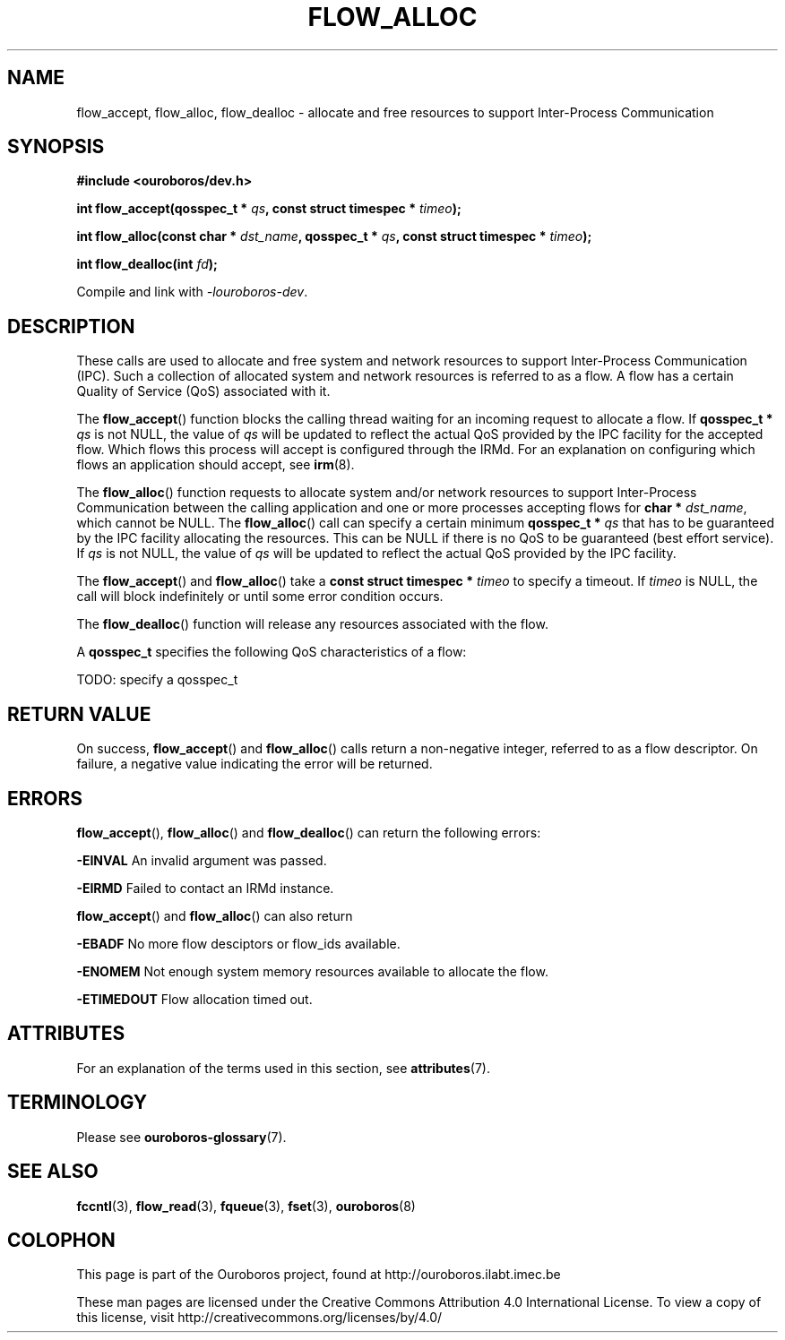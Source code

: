 .\" Ouroboros man pages CC-BY 2017 - 2018
.\" Dimitri Staessens <dimitri.staessens@ugent.be>
.\" Sander Vrijders <sander.vrijders@ugent.be>

.TH FLOW_ALLOC 3 2018-10-05 Ouroboros "Ouroboros Programmer's Manual"

.SH NAME

flow_accept, flow_alloc, flow_dealloc \- allocate and free resources
to support Inter-Process Communication

.SH SYNOPSIS

.B #include <ouroboros/dev.h>

\fBint flow_accept(qosspec_t * \fIqs\fB,
const struct timespec * \fItimeo\fB);

int flow_alloc(const char * \fIdst_name\fB, qosspec_t * \fIqs\fB,
const struct timespec * \fItimeo\fB);

\fBint flow_dealloc(int \fIfd\fB);\fR

Compile and link with \fI-louroboros-dev\fR.

.SH DESCRIPTION

These calls are used to allocate and free system and network resources
to support Inter-Process Communication (IPC). Such a collection of
allocated system and network resources is referred to as a flow. A
flow has a certain Quality of Service (QoS) associated with it.

The \fBflow_accept\fR() function blocks the calling thread waiting for
an incoming request to allocate a flow. If \fBqosspec_t * \fIqs\fR is
not NULL, the value of \fIqs\fR will be updated to reflect the actual
QoS provided by the IPC facility for the accepted flow. Which flows
this process will accept is configured through the IRMd. For an
explanation on configuring which flows an application should accept,
see \fBirm\fR(8).

The \fBflow_alloc\fR() function requests to allocate system and/or
network resources to support Inter-Process Communication between the
calling application and one or more processes accepting flows for
\fBchar * \fIdst_name\fR, which cannot be NULL.  The
\fBflow_alloc\fR() call can specify a certain minimum \fBqosspec_t *
\fIqs\fR that has to be guaranteed by the IPC facility allocating the
resources. This can be NULL if there is no QoS to be guaranteed (best
effort service). If \fIqs\fR is not NULL, the value of \fIqs\fR will
be updated to reflect the actual QoS provided by the IPC facility.

The \fBflow_accept\fR() and \fBflow_alloc\fR() take a \fBconst struct
timespec * \fItimeo\fR to specify a timeout. If \fItimeo\fR is NULL,
the call will block indefinitely or until some error condition occurs.

The \fBflow_dealloc\fR() function will release any resources
associated with the flow.

A \fBqosspec_t\fR specifies the following QoS characteristics of a
flow:

TODO: specify a qosspec_t

.SH RETURN VALUE

On success, \fBflow_accept\fR() and \fBflow_alloc\fR() calls return a
non-negative integer, referred to as a flow descriptor. On failure, a
negative value indicating the error will be returned.

.SH ERRORS

\fBflow_accept\fR(), \fBflow_alloc\fR() and \fBflow_dealloc\fR() can
return the following errors:

.B -EINVAL
An invalid argument was passed.

.B -EIRMD
Failed to contact an IRMd instance.

\fBflow_accept\fR() and \fBflow_alloc\fR() can also return

.B -EBADF
No more flow desciptors or flow_ids available.

.B -ENOMEM
Not enough system memory resources available to allocate the flow.

.B -ETIMEDOUT
Flow allocation timed out.

.SH ATTRIBUTES

For an explanation of the terms used in this section, see \fBattributes\fR(7).

.TS
box, tab(&);
LB|LB|LB
L|L|L.
Interface & Attribute & Value
_
\fBflow_accept\fR() & Thread safety & MT-Safe
_
\fBflow_alloc\fR() & Thread safety & MT-Safe
_
\fBflow_dealloc\fR() & Thread safety & MT-Safe
.TE

.SH TERMINOLOGY
Please see \fBouroboros-glossary\fR(7).

.SH SEE ALSO

.BR fccntl "(3), " flow_read "(3), " fqueue "(3), " fset "(3), " \
ouroboros (8)

.SH COLOPHON
This page is part of the Ouroboros project, found at
http://ouroboros.ilabt.imec.be

These man pages are licensed under the Creative Commons Attribution
4.0 International License. To view a copy of this license, visit
http://creativecommons.org/licenses/by/4.0/
